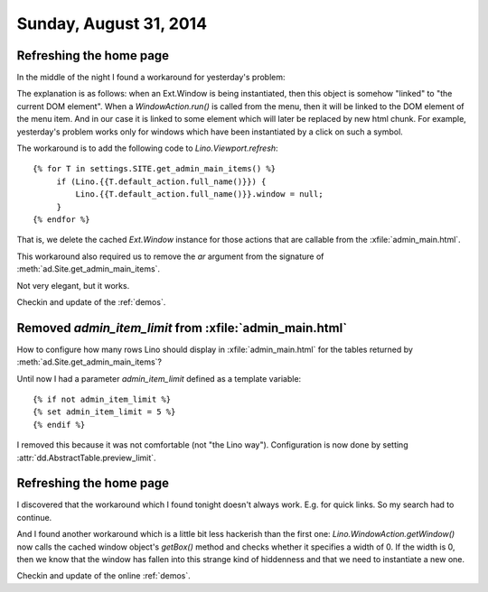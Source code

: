 =======================
Sunday, August 31, 2014
=======================

Refreshing the home page
========================

In the middle of the night I found a workaround for yesterday's
problem:

The explanation is as follows: when an Ext.Window is being
instantiated, then this object is somehow "linked" to "the current DOM
element". When a `WindowAction.run()` is called from the menu, then it
will be linked to the DOM element of the menu item. And in our case it
is linked to some element which will later be replaced by new html
chunk.  For example, yesterday's problem works only for windows which
have been instantiated by a click on such a symbol.

The workaround is to add the following code to `Lino.Viewport.refresh`::

        {% for T in settings.SITE.get_admin_main_items() %}
             if (Lino.{{T.default_action.full_name()}}) {
                 Lino.{{T.default_action.full_name()}}.window = null;
             }
        {% endfor %}

That is, we delete the cached `Ext.Window` instance for those actions
that are callable from the :xfile:`admin_main.html`. 

This workaround also required us to remove the `ar` argument from the
signature of :meth:`ad.Site.get_admin_main_items`.

Not very elegant, but it works.

Checkin and update of the :ref:`demos`.

Removed `admin_item_limit` from :xfile:`admin_main.html`
========================================================

How to configure how many rows Lino should display in 
:xfile:`admin_main.html` for the tables returned by
:meth:`ad.Site.get_admin_main_items`?

Until now I had a parameter `admin_item_limit` defined as a template
variable::

    {% if not admin_item_limit %}
    {% set admin_item_limit = 5 %}
    {% endif %}

I removed this because it was not comfortable (not "the Lino way").
Configuration is now done by setting
:attr:`dd.AbstractTable.preview_limit`.


Refreshing the home page
========================

I discovered that the workaround which I found tonight doesn't always
work. E.g. for quick links. So my search had to continue.

And I found another workaround which is a little bit less hackerish
than the first one: `Lino.WindowAction.getWindow()` now calls the
cached window object's `getBox()` method and checks whether it
specifies a width of 0. If the width is 0, then we know that the
window has fallen into this strange kind of hiddenness and that we
need to instantiate a new one.

Checkin and update of the online :ref:`demos`.
